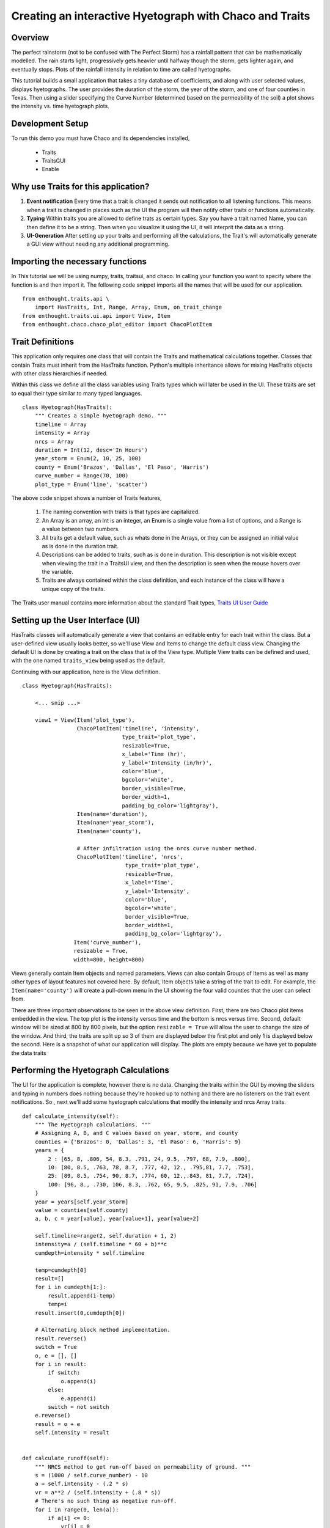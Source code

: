 
.. _tutorial_hyetograph:

########################################################
Creating an interactive Hyetograph with Chaco and Traits
########################################################


Overview
========

The perfect rainstorm (not to be confused with The Perfect Storm) has
a rainfall pattern that can be mathematically modelled.  The rain
starts light, progressively gets heavier until halfway though the
storm, gets lighter again, and eventually stops.  Plots of the
rainfall intensity in relation to time are called hyetographs.

This tutorial builds a small application that takes a tiny database of
coefficients, and along with user selected values, displays
hyetographs.  The user provides the duration of the storm, the year of
the storm, and one of four counties in Texas.  Then using a slider
specifying the Curve Number (determined based on the permeability of
the soil) a plot shows the intensity vs. time hyetograph plots.


Development Setup
=================

To run this demo you must have Chaco and its dependencies installed,

 * Traits
 * TraitsGUI
 * Enable


Why use Traits for this application?
====================================

1. **Event notification** Every time that a trait is changed it sends
   out notification to all listening functions.  This means when a
   trait is changed in places such as the UI the program will then
   notify other traits or functions automatically.

2. **Typing** Within traits you are allowed to define trats as certain
   types.  Say you have a trait named Name, you can then define it to
   be a string.  Then when you visualize it using the UI, it will
   interprit the data as a string.

3. **UI-Generation** After setting up your traits and performing all
   the calculations, the Trait's will automatically generate a GUI
   view without needing any additional programming.


Importing the necessary functions
=================================

In This tutorial we will be using numpy, traits, traitsui, and chaco.
In calling your function you want to specify where the function is and
then import it.  The following code snippet imports all the names that
will be used for our application. ::

    from enthought.traits.api \
        import HasTraits, Int, Range, Array, Enum, on_trait_change
    from enthought.traits.ui.api import View, Item
    from enthought.chaco.chaco_plot_editor import ChacoPlotItem


Trait Definitions
=================

This application only requires one class that will contain the Traits
and mathematical calculations together.  Classes that contain Traits
must inherit from the HasTraits function.  Python's multiple
inheritance allows for mixing HasTraits objects with other class
hierarchies if needed.

Within this class we define all the class variables using Traits types
which will later be used in the UI.  These traits are set to equal
their type similar to many typed languages. ::

    class Hyetograph(HasTraits):
        """ Creates a simple hyetograph demo. """
        timeline = Array
        intensity = Array
        nrcs = Array
        duration = Int(12, desc='In Hours')
        year_storm = Enum(2, 10, 25, 100)
        county = Enum('Brazos', 'Dallas', 'El Paso', 'Harris')
        curve_number = Range(70, 100)
        plot_type = Enum('line', 'scatter')
    

The above code snippet shows a number of Traits features,

    1. The naming convention with traits is that types are capitalized.

    2. An Array is an array, an Int is an integer, an Enum is a single
       value from a list of options, and a Range is a value between
       two numbers.
    
    3. All traits get a default value, such as whats done in the
       Arrays, or they can be assigned an initial value as is done in
       the duration trait.
    
    4. Descriptions can be added to traits, such as is done in
       duration.  This description is not visible except when viewing
       the trait in a TraitsUI view, and then the description is seen
       when the mouse hovers over the variable.
    
    5. Traits are always contained within the class definition, and
       each instance of the class will have a unique copy of the traits.

The Traits user manual contains more information about the standard
Trait types, `Traits UI User Guide
<https://svn.enthought.com/svn/enthought/Traits/tags/enthought.traits_2.0.1b1/docs/Traits%20UI%20User%20Guide.pdf>`_


Setting up the User Interface (UI)
==================================

HasTraits classes will automatically generate a view that contains an
editable entry for each trait within the class.  But a user-defined
view usually looks better, so we'll use View and Items to change the
default class view.  Changing the default UI is done by creating a
trait on the class that is of the View type.  Multiple View traits can
be defined and used, with the one named ``traits_view`` being used as
the default.

Continuing with our application, here is the View definition. ::

    class Hyetograph(HasTraits):

        <... snip ...>

        view1 = View(Item('plot_type'),
                     ChacoPlotItem('timeline', 'intensity',
                                   type_trait='plot_type',
                                   resizable=True,
                                   x_label='Time (hr)',
                                   y_label='Intensity (in/hr)',
                                   color='blue',
                                   bgcolor='white',
                                   border_visible=True,
                                   border_width=1,
                                   padding_bg_color='lightgray'),
                     Item(name='duration'),
                     Item(name='year_storm'),
                     Item(name='county'),
    
                     # After infiltration using the nrcs curve number method.
                     ChacoPlotItem('timeline', 'nrcs',
                                    type_trait='plot_type',
                                    resizable=True,
                                    x_label='Time',
                                    y_label='Intensity',
                                    color='blue',
                                    bgcolor='white',
                                    border_visible=True,
                                    border_width=1,
                                    padding_bg_color='lightgray'),
                    Item('curve_number'),
                    resizable = True,
                    width=800, height=800)
    
    
Views generally contain Item objects and named parameters.  Views can
also contain Groups of Items as well as many other types of layout
features not covered here.  By default, Item objects take a string of
the trait to edit.  For example, the ``Item(name='county')`` will
create a pull-down menu in the UI showing the four valid counties that
the user can select from.


There are three important observations to be seen in the above view
definition.  First, there are two Chaco plot items embedded in the
view.  The top plot is the intensity versus time and the bottom is
nrcs versus time.  Second, default window will be sized at 800 by 800
pixels, but the option ``resizable = True`` will allow the user to
change the size of the window.  And third, the traits are split up so
3 of them are displayed below the first plot and only 1 is displayed
below the second.  Here is a snapshot of what our application will
display.  The plots are empty because we have yet to populate the data
traits

.. image:: images/tutorial_hyetograph_nodata.png



Performing the Hyetograph Calculations
======================================

The UI for the application is complete, however there is no data.
Changing the traits within the GUI by moving the sliders and typing in
numbers does nothing because they're hooked up to nothing and there
are no listeners on the trait event notifications.  So , next we'll
add some hyetograph calculations that modify the intensity and nrcs
Array traits. ::

    def calculate_intensity(self):
        """ The Hyetograph calculations. """
        # Assigning A, B, and C values based on year, storm, and county
        counties = {'Brazos': 0, 'Dallas': 3, 'El Paso': 6, 'Harris': 9}
        years = {
            2 : [65, 8, .806, 54, 8.3, .791, 24, 9.5, .797, 68, 7.9, .800],
            10: [80, 8.5, .763, 78, 8.7, .777, 42, 12., .795,81, 7.7, .753],
            25: [89, 8.5, .754, 90, 8.7, .774, 60, 12.,.843, 81, 7.7, .724],
            100: [96, 8., .730, 106, 8.3, .762, 65, 9.5, .825, 91, 7.9, .706]
        }
        year = years[self.year_storm]
        value = counties[self.county]
        a, b, c = year[value], year[value+1], year[value+2]
        
        self.timeline=range(2, self.duration + 1, 2)
        intensity=a / (self.timeline * 60 + b)**c
        cumdepth=intensity * self.timeline

        temp=cumdepth[0]
        result=[]
        for i in cumdepth[1:]:
            result.append(i-temp)
            temp=i
        result.insert(0,cumdepth[0])

        # Alternating block method implementation. 
        result.reverse()
        switch = True
        o, e = [], []
        for i in result:
            if switch:
                o.append(i)
            else:
                e.append(i)
            switch = not switch
        e.reverse()
        result = o + e
        self.intensity = result
        

    def calculate_runoff(self):
        """ NRCS method to get run-off based on permeability of ground. """ 
        s = (1000 / self.curve_number) - 10
        a = self.intensity - (.2 * s)
        vr = a**2 / (self.intensity + (.8 * s))
        # There's no such thing as negative run-off.
        for i in range(0, len(a)):
            if a[i] <= 0:
                vr[i] = 0   
        self.nrcs = vr


In the calculation functions, the traits are treated just like normal
class attributes.  Behind the scenes, Traits will automatically cast
compatible types such as ints to Floats, but will raise an exception
if the user tries to pass a string to an Dict trait.


Recalculating when event notification occurs
============================================

Calling the calculation functions will update the data, but nothing is
going to change in the GUI.  The next step is to link the data to the
GUI using a Traits static handler.  Static handlers are declared
either with a decorator or through a function name that follows a
specific convention.  Alternatively, a dynamic handler is set up by
calling a function at runtime, providing for on-the-fly event
processing.  Below is a function that calls the two calculation
functions.  The interesting line is the decorator,
``@on_trait_change`` that tells Traits to call the function whenever
any of the values within the list of traits change. ::

    @on_trait_change('duration, year_storm, county, curve_number')
    def _perform_calculations(self):
        self.calculate_intensity()
        self.calculate_runoff()

So now when the application is run, when the ``duration`` trait is
   changed or any of the four listed traits change, the calculation
   functions are automatically called and the data changes.  And these
   traits will automatically change when the user adjusts the widgets
   in the UI.  So when the user changes the ``duration`` in the UI
   from 12 hours to 24 hours this will automatically effect both of
   the plots since the listeners force a recalculation of both of the
   functions. 


Showing the Display
===================

In order to start the GUI application an instance of the class must be
instantiated, and then a configure_traits() call is done.  However we
must first call the data calculation functions from within the class
to initialize the data arrays.  Here's the last piece of the program. ::

        def start(self):
            self._perform_calculations()
            self.configure_traits()
            
    
    f=Hyetograph()
    f.start()

start() performs the calculations needed for the Arrays used to plot,
and then triggers the UI.  The application is complete, and if you now
run the program, you should get a running application that resembles
the following image,

.. image:: images/tutorial_hyetograph_final.png

Congratulations!


Source Code
===========

The final version of the program, `hyetograph.py`. ::

    from enthought.traits.api \
        import HasTraits, Int, Range, Array, Enum, on_trait_change
    from enthought.traits.ui.api import View, Item
    from enthought.chaco.chaco_plot_editor import ChacoPlotItem
    
    
    class Hyetograph(HasTraits):
        """ Creates a simple hyetograph demo. """
        timeline = Array
        intensity = Array
        nrcs = Array
        duration = Int(12, desc='In Hours')
        year_storm = Enum(2, 10, 25, 100)
        county = Enum('Brazos', 'Dallas', 'El Paso', 'Harris')
        curve_number = Range(70, 100)
        plot_type = Enum('line', 'scatter')
        
        view1 = View(Item('plot_type'),
                     ChacoPlotItem('timeline', 'intensity',
                                   type_trait='plot_type',
                                   resizable=True,
                                   x_label='Time (hr)',
                                   y_label='Intensity (in/hr)',
                                   color='blue',
                                   bgcolor='white',
                                   border_visible=True,
                                   border_width=1,
                                   padding_bg_color='lightgray'),
                     Item(name='duration'),
                     Item(name='year_storm'),
                     Item(name='county'),
    
                     # After infiltration using the nrcs curve number method.
                     ChacoPlotItem('timeline', 'nrcs',
                                    type_trait='plot_type',
                                    resizable=True,
                                    x_label='Time',
                                    y_label='Intensity',
                                    color='blue',
                                    bgcolor='white',
                                    border_visible=True,
                                    border_width=1,
                                    padding_bg_color='lightgray'),
                    Item('curve_number'),
                    resizable = True,
                    width=800, height=800)
    
    
        def calculate_intensity(self):
            """ The Hyetograph calculations. """
            # Assigning A, B, and C values based on year, storm, and county
            counties = {'Brazos': 0, 'Dallas': 3, 'El Paso': 6, 'Harris': 9}
            years = {
                2 : [65, 8, .806, 54, 8.3, .791, 24, 9.5, .797, 68, 7.9, .800],
                10: [80, 8.5, .763, 78, 8.7, .777, 42, 12., .795,81, 7.7, .753],
                25: [89, 8.5, .754, 90, 8.7, .774, 60, 12.,.843, 81, 7.7, .724],
                100: [96, 8., .730, 106, 8.3, .762, 65, 9.5, .825, 91, 7.9, .706]
            }
            year = years[self.year_storm]
            value = counties[self.county]
            a, b, c = year[value], year[value+1], year[value+2]
            
            self.timeline=range(2, self.duration + 1, 2)
            intensity=a / (self.timeline * 60 + b)**c
            cumdepth=intensity * self.timeline
    
            temp=cumdepth[0]
            result=[]
            for i in cumdepth[1:]:
                result.append(i-temp)
                temp=i
            result.insert(0,cumdepth[0])
    
            # Alternating block method implementation. 
            result.reverse()
            switch = True
            o, e = [], []
            for i in result:
                if switch:
                    o.append(i)
                else:
                    e.append(i)
                switch = not switch
            e.reverse()
            result = o + e
            self.intensity = result
            
    
        def calculate_runoff(self):
            """ NRCS method to get run-off based on permeability of ground. """ 
            s = (1000 / self.curve_number) - 10
            a = self.intensity - (.2 * s)
            vr = a**2 / (self.intensity + (.8 * s))
            # There's no such thing as negative run-off.
            for i in range(0, len(a)):
                if a[i] <= 0:
                    vr[i] = 0   
            self.nrcs = vr
    
    
        @on_trait_change('duration, year_storm, county, curve_number')
        def _perform_calculations(self):
            self.calculate_intensity()
            self.calculate_runoff()
    
    
        def start(self):
            self._perform_calculations()
            self.configure_traits()
            
    
    f=Hyetograph()
    f.start()
